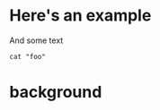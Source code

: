 #+STARTUP: showeverything
#+REVEAL_ROOT: https://cdn.jsdelivr.net/npm/reveal.js
#+REVEAL_HLEVEL: 2
#+REVEAL_THEME: grzm
#+REVEAL_EXTRA_CSS: /css/local.css
#+REVEAL_INIT_OPTIONS: transition: "convex", transitionSpeed: "fast"
#+OPTIONS: toc:t num:nil :reveal_title_slide:nil ':t

* Here's an example
And some text
#+begin_src shell
cat "foo"
#+end_src

* background
:PROPERTIES:
:CUSTOM_ID: background
:END:
